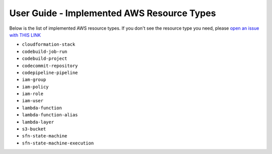 User Guide - Implemented AWS Resource Types
==============================================================================
Below is the list of implemented AWS resource types. If you don't see the resource type you need, please `open an issue with THIS LINK <https://github.com/MacHu-GWU/aws_resource_search-project/issues/new?assignees=MacHu-GWU&labels=feature&projects=&template=support-new-aws-resource.md&title=%5BFeature%5D+I+want+to+be+able+to+search+%24%7Bservice_name%7D-%24%7Bresource_name%7D>`_


- ``cloudformation-stack``
- ``codebuild-job-run``
- ``codebuild-project``
- ``codecommit-repository``
- ``codepipeline-pipeline``
- ``iam-group``
- ``iam-policy``
- ``iam-role``
- ``iam-user``
- ``lambda-function``
- ``lambda-function-alias``
- ``lambda-layer``
- ``s3-bucket``
- ``sfn-state-machine``
- ``sfn-state-machine-execution``